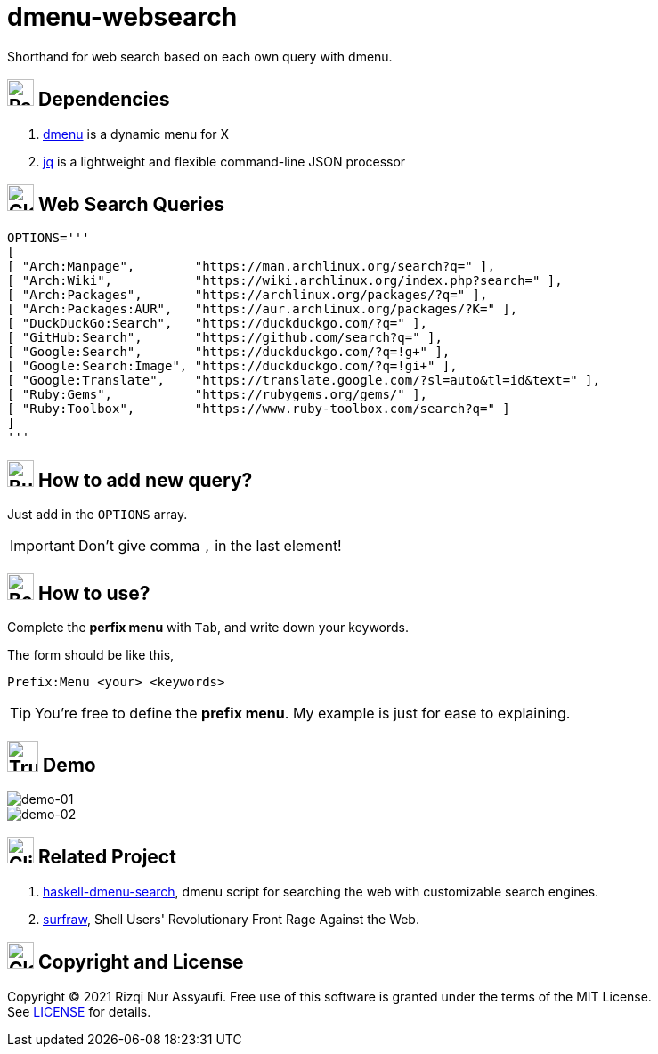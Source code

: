 = dmenu-websearch
ifndef::env-github[:icons: font]
ifdef::env-github[]
:outfilesuffix: .adoc
:caution-caption: :fire:
:important-caption: :exclamation:
:note-caption: :paperclip:
:tip-caption: :bulb:
:warning-caption: :warning:
endif::[]
:hardbreaks-option:
:experimental:

Shorthand for web search based on each own query with dmenu.

== image:.emoji/1f4e6.png[Package,width=30] Dependencies

. link:https://tools.suckless.org/dmenu/[dmenu^] is a dynamic menu for X
. link:https://github.com/stedolan/jq[jq^] is a lightweight and flexible command-line JSON processor

== image:.emoji/1f30e.png[Globe,width=30] Web Search Queries

[source,bash,linenums]
----
OPTIONS='''
[
[ "Arch:Manpage",        "https://man.archlinux.org/search?q=" ],
[ "Arch:Wiki",           "https://wiki.archlinux.org/index.php?search=" ],
[ "Arch:Packages",       "https://archlinux.org/packages/?q=" ],
[ "Arch:Packages:AUR",   "https://aur.archlinux.org/packages/?K=" ],
[ "DuckDuckGo:Search",   "https://duckduckgo.com/?q=" ],
[ "GitHub:Search",       "https://github.com/search?q=" ],
[ "Google:Search",       "https://duckduckgo.com/?q=!g+" ],
[ "Google:Search:Image", "https://duckduckgo.com/?q=!gi+" ],
[ "Google:Translate",    "https://translate.google.com/?sl=auto&tl=id&text=" ],
[ "Ruby:Gems",           "https://rubygems.org/gems/" ],
[ "Ruby:Toolbox",        "https://www.ruby-toolbox.com/search?q=" ]
]
'''
----

== image:.emoji/1f3d7.png[Building Construction,width=30] How to add new query?

Just add in the `OPTIONS` array.

IMPORTANT: Don't give comma `,` in the last element!

== image:.emoji/1f371.png[Bento Box,width=30] How to use?

Complete the *perfix menu* with kbd:[Tab], and write down your keywords.

The form should be like this,

----
Prefix:Menu <your> <keywords>
----

TIP: You're free to define the *prefix menu*. My example is just for ease to explaining.

== image:.emoji/1f69a.png[Truck,width=35] Demo

image::.image/gambar-01.gif[demo-01,align=center]

image::.image/gambar-02.gif[demo-02,align=center]

== image:.emoji/1f37b.png[Clinking Beer Mugs,width=30] Related Project

. link:https://github.com/m0rphism/haskell-dmenu-search[haskell-dmenu-search^], dmenu script for searching the web with customizable search engines.
. link:https://gitlab.com/surfraw/Surfraw/[surfraw^], Shell Users' Revolutionary Front Rage Against the Web.

== image:.emoji/1f3db.png[Classical Building,width=30] Copyright and License

Copyright © 2021 Rizqi Nur Assyaufi. Free use of this software is granted under the terms of the MIT License.
See link:https://raw.githubusercontent.com/bandithijo/dmenu-websearch/master/LICENSE[LICENSE^] for details.

